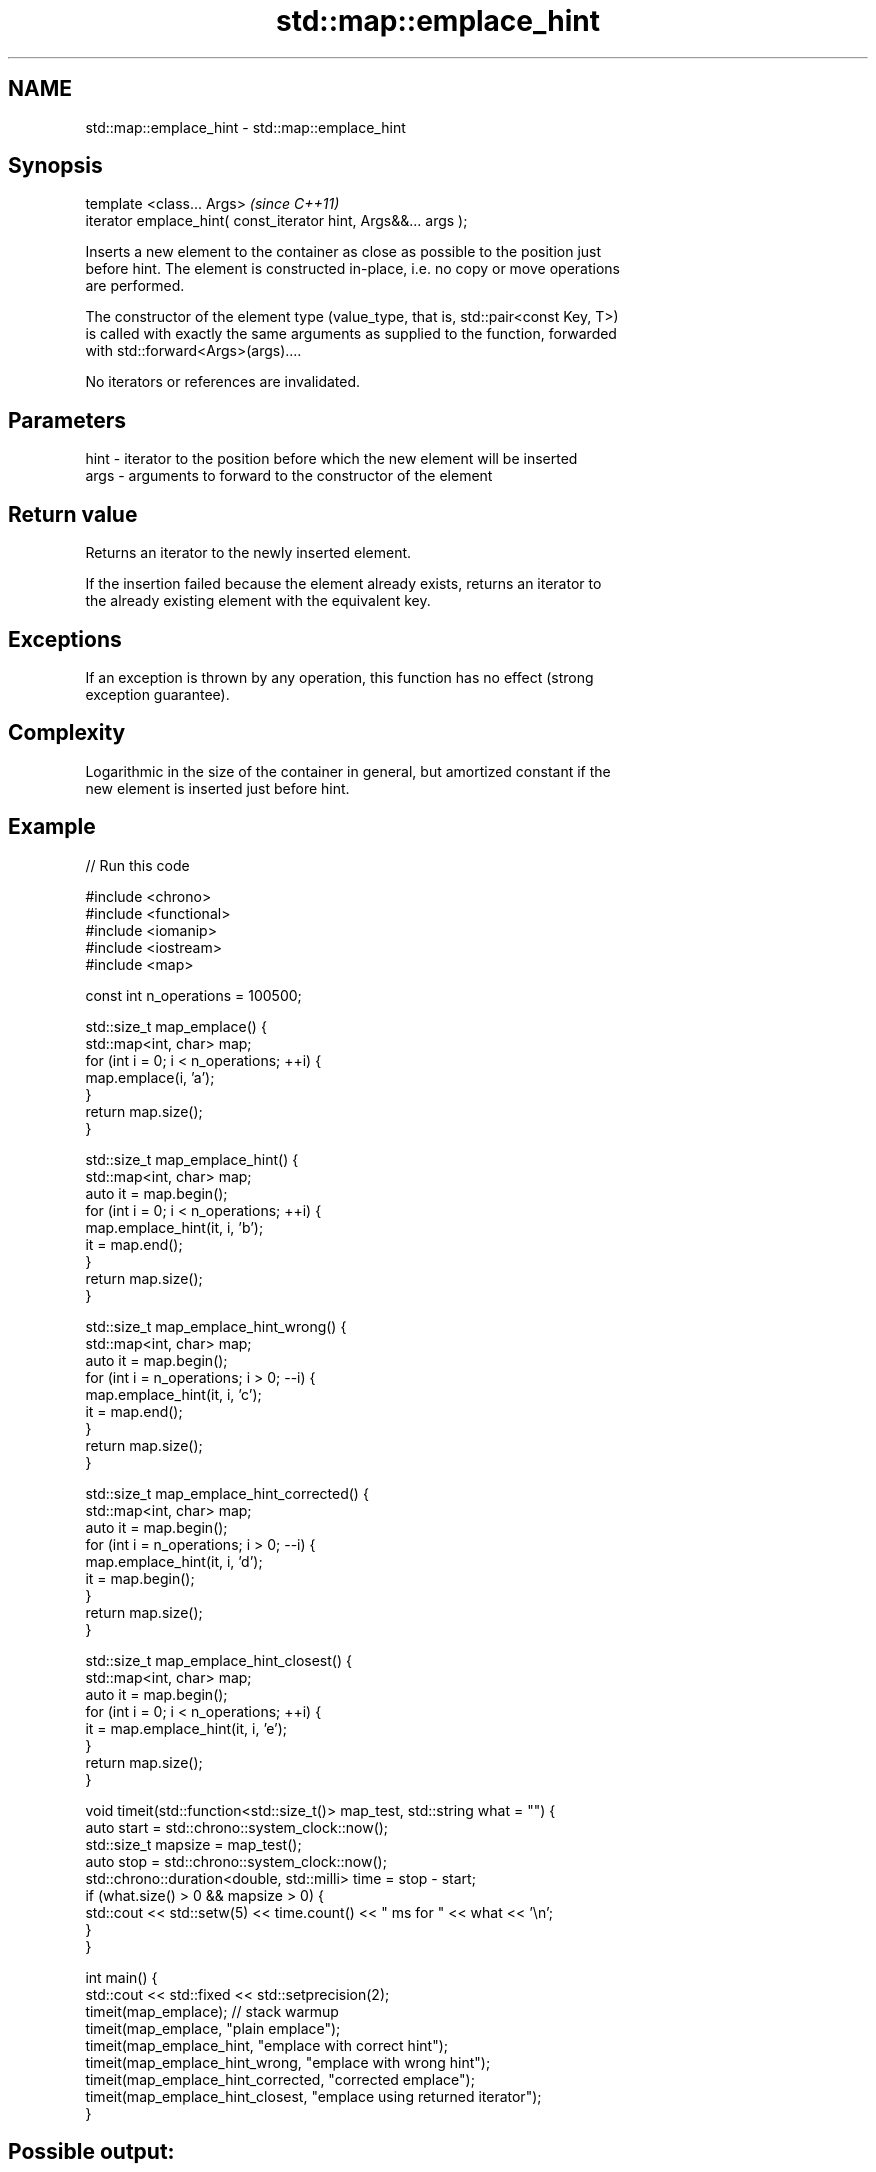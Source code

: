 .TH std::map::emplace_hint 3 "2022.07.31" "http://cppreference.com" "C++ Standard Libary"
.SH NAME
std::map::emplace_hint \- std::map::emplace_hint

.SH Synopsis
   template <class... Args>                                       \fI(since C++11)\fP
   iterator emplace_hint( const_iterator hint, Args&&... args );

   Inserts a new element to the container as close as possible to the position just
   before hint. The element is constructed in-place, i.e. no copy or move operations
   are performed.

   The constructor of the element type (value_type, that is, std::pair<const Key, T>)
   is called with exactly the same arguments as supplied to the function, forwarded
   with std::forward<Args>(args)....

   No iterators or references are invalidated.

.SH Parameters

   hint - iterator to the position before which the new element will be inserted
   args - arguments to forward to the constructor of the element

.SH Return value

   Returns an iterator to the newly inserted element.

   If the insertion failed because the element already exists, returns an iterator to
   the already existing element with the equivalent key.

.SH Exceptions

   If an exception is thrown by any operation, this function has no effect (strong
   exception guarantee).

.SH Complexity

   Logarithmic in the size of the container in general, but amortized constant if the
   new element is inserted just before hint.

.SH Example


// Run this code

 #include <chrono>
 #include <functional>
 #include <iomanip>
 #include <iostream>
 #include <map>

 const int n_operations = 100500;

 std::size_t map_emplace() {
     std::map<int, char> map;
     for (int i = 0; i < n_operations; ++i) {
         map.emplace(i, 'a');
     }
     return map.size();
 }

 std::size_t map_emplace_hint() {
     std::map<int, char> map;
     auto it = map.begin();
     for (int i = 0; i < n_operations; ++i) {
         map.emplace_hint(it, i, 'b');
         it = map.end();
     }
     return map.size();
 }

 std::size_t map_emplace_hint_wrong() {
     std::map<int, char> map;
     auto it = map.begin();
     for (int i = n_operations; i > 0; --i) {
         map.emplace_hint(it, i, 'c');
         it = map.end();
     }
     return map.size();
 }

 std::size_t map_emplace_hint_corrected() {
     std::map<int, char> map;
     auto it = map.begin();
     for (int i = n_operations; i > 0; --i) {
         map.emplace_hint(it, i, 'd');
         it = map.begin();
     }
     return map.size();
 }

 std::size_t map_emplace_hint_closest() {
     std::map<int, char> map;
     auto it = map.begin();
     for (int i = 0; i < n_operations; ++i) {
         it = map.emplace_hint(it, i, 'e');
     }
     return map.size();
 }

 void timeit(std::function<std::size_t()> map_test, std::string what = "") {
     auto start = std::chrono::system_clock::now();
     std::size_t mapsize = map_test();
     auto stop = std::chrono::system_clock::now();
     std::chrono::duration<double, std::milli> time = stop - start;
     if (what.size() > 0 && mapsize > 0) {
         std::cout << std::setw(5) << time.count() << "  ms for " << what << '\\n';
     }
 }

 int main() {
     std::cout << std::fixed << std::setprecision(2);
     timeit(map_emplace); // stack warmup
     timeit(map_emplace, "plain emplace");
     timeit(map_emplace_hint, "emplace with correct hint");
     timeit(map_emplace_hint_wrong, "emplace with wrong hint");
     timeit(map_emplace_hint_corrected, "corrected emplace");
     timeit(map_emplace_hint_closest, "emplace using returned iterator");
 }

.SH Possible output:

 22.64  ms for plain emplace
  8.81  ms for emplace with correct hint
 22.27  ms for emplace with wrong hint
  7.76  ms for corrected emplace
  8.30  ms for emplace using returned iterator

.SH See also

   emplace constructs element in-place
   \fI(C++11)\fP \fI(public member function)\fP
           inserts elements
   insert  or nodes
           \fI(since C++17)\fP
           \fI(public member function)\fP
